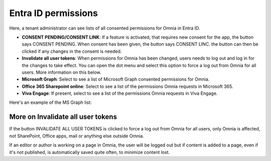 Entra ID permissions
=====================================

Here, a tenant administrator can see lists of all consented permissions for Omnia in Entra ID.

+ **CONSENT PENDING/CONSENT LINK**: If a feature is activated, that requires new consent for the app, the button says CONSENT PENDING. When consent has been given, the button says CONSENT LINC. the button can then be clicked if any changes in the consent is needed.
+ **Invalidate all user tokens**: When permissions for Omnia has been changed, users needs to log out and log in for the changes to take effect. You can open the dot menu and select this option to force a log out from Omnia for all users. More information on this below.
+ **Microsoft Graph**: Select to see a list of Microsoft Graph consented permissions for Omnia.
+ **Office 365 Sharepoint online**: Select to see a list of the permissions Omnia requests in Microsoft 365.
+ **Viva Engage**: If present, select to see a list of the permissions Omnia requests in Viva Engage.

Here's an example of the MS Graph list:

.. image:: azure-ad-permissions-graph-v8.png

More on Invalidate all user tokens
******************************************
If the button INVALIDATE ALL USER TOKENS is clicked to force a log out from Omnia for all users, only Omnia is affected, not SharePoint, Office apps, mail or anything else outside Omnia.

If an editor or author is working on a page in Omnia, the user will be logged out but if content is added to a page, even if it's not published, is automatically saved quite often, to minimize content lost.


